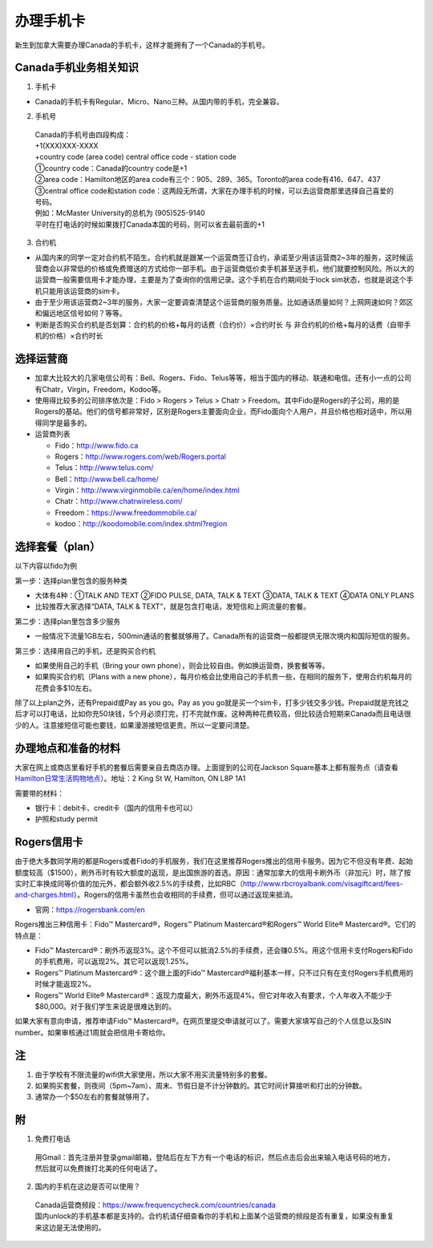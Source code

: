 ﻿办理手机卡
============================
新生到加拿大需要办理Canada的手机卡，这样才能拥有了一个Canada的手机号。

Canada手机业务相关知识
----------------------------------------------------------
1. 手机卡

- Canada的手机卡有Regular、Micro、Nano三种。从国内带的手机，完全兼容。

2. 手机号

 | Canada的手机号由四段构成：
 | +1(XXX)XXX-XXXX
 | +country code (area code) central office code - station code
 | ①country code：Canada的country code是+1
 | ②area code：Hamilton地区的area code有三个：905、289、365。Toronto的area code有416、647、437
 | ③central office code和station code：这两段无所谓，大家在办理手机的时候，可以去运营商那里选择自己喜爱的号码。
 | 例如：McMaster University的总机为 (905)525-9140
 | 平时在打电话的时候如果拨打Canada本国的号码，则可以省去最前面的+1

3. 合约机

- 从国内来的同学一定对合约机不陌生。合约机就是跟某一个运营商签订合约，承诺至少用该运营商2~3年的服务，这时候运营商会以非常低的价格或免费赠送的方式给你一部手机。由于运营商低价卖手机甚至送手机，他们就要控制风险。所以大的运营商一般需要信用卡才能办理，主要是为了查询你的信用记录。这个手机在合约期间处于lock sim状态，也就是说这个手机只能用该运营商的sim卡。
- 由于至少用该运营商2~3年的服务，大家一定要调查清楚这个运营商的服务质量。比如通话质量如何？上网网速如何？郊区和偏远地区信号如何？等等。
- 判断是否购买合约机是否划算：合约机的价格+每月的话费（合约价）×合约时长 与 非合约机的价格+每月的话费（自带手机的价格）×合约时长

选择运营商
-------------------------------------------- 
- 加拿大比较大的几家电信公司有：Bell、Rogers、Fido、Telus等等，相当于国内的移动、联通和电信。还有小一点的公司有Chatr，Virgin，Freedom，Kodoo等。 
- 使用得比较多的公司排序依次是：Fido > Rogers > Telus > Chatr > Freedom。其中Fido是Rogers的子公司，用的是Rogers的基站。他们的信号都非常好，区别是Rogers主要面向企业，而Fido面向个人用户，并且价格也相对适中，所以用得同学是最多的。
- 运营商列表

  - Fido：http://www.fido.ca
  - Rogers：http://www.rogers.com/web/Rogers.portal 
  - Telus：http://www.telus.com/ 
  - Bell：http://www.bell.ca/home/ 
  - Virgin：http://www.virginmobile.ca/en/home/index.html 
  - Chatr：http://www.chatrwireless.com/ 
  - Freedom：https://www.freedommobile.ca/
  - kodoo：http://koodomobile.com/index.shtml?region 

选择套餐（plan）
-------------------------------------------- 
以下内容以fido为例

.. image:: /resource/ShouJi.png
   :align: center

第一步：选择plan里包含的服务种类

- 大体有4种：①TALK AND TEXT ②FIDO PULSE, DATA, TALK & TEXT ③DATA, TALK & TEXT ④DATA ONLY PLANS
- 比较推荐大家选择“DATA, TALK & TEXT”，就是包含打电话，发短信和上网流量的套餐。

第二步：选择plan里包含多少服务

- 一般情况下流量1GB左右，500min通话的套餐就够用了。Canada所有的运营商一般都提供无限次境内和国际短信的服务。

第三步：选择用自己的手机，还是购买合约机

- 如果使用自己的手机（Bring your own phone），则会比较自由。例如换运营商，换套餐等等。
- 如果购买合约机（Plans with a new phone），每月价格会比使用自己的手机贵一些，在相同的服务下，使用合约机每月的花费会多$10左右。

除了以上plan之外，还有Prepaid或Pay as you go。Pay as you go就是买一个sim卡，打多少钱交多少钱。Prepaid就是充钱之后才可以打电话，比如你充50块钱，5个月必须打完，打不完就作废。这种两种花费较高，但比较适合短期来Canada而且电话很少的人。注意接短信可能也要钱，如果漫游接短信更贵。所以一定要问清楚。 

办理地点和准备的材料
-------------------------------------------- 
大家在网上或商店里看好手机的套餐后需要亲自去商店办理。上面提到的公司在Jackson Square基本上都有服务点（请查看 `Hamilton日常生活购物地点`_）。地址：2 King St W, Hamilton, ON L8P 1A1

需要带的材料：

- 银行卡：debit卡、credit卡（国内的信用卡也可以）
- 护照和study permit

Rogers信用卡
---------------------------------------------------
由于绝大多数同学用的都是Rogers或者Fido的手机服务，我们在这里推荐Rogers推出的信用卡服务。因为它不但没有年费、起始额度较高（$1500），刷外币时有较大额度的返现，是出国旅游的首选。原因：通常加拿大的信用卡刷外币（非加元）时，除了按实时汇率换成同等价值的加元外，都会额外收2.5%的手续费，比如RBC（http://www.rbcroyalbank.com/visagiftcard/fees-and-charges.html）。Rogers的信用卡虽然也会收相同的手续费，但可以通过返现来抵消。

- 官网：https://rogersbank.com/en

.. image:: /resource/RogersBank.png
   :align: center

Rogers推出三种信用卡：Fido™ Mastercard®，Rogers™ Platinum Mastercard®和Rogers™ World Elite® Mastercard®。它们的特点是：

- Fido™ Mastercard®：刷外币返现3%。这个不但可以抵消2.5%的手续费，还会赚0.5%。用这个信用卡支付Rogers和Fido的手机费用，可以返现2%。其它可以返现1.25%。
- Rogers™ Platinum Mastercard®：这个跟上面的Fido™ Mastercard®福利基本一样，只不过只有在支付Rogers手机费用的时候才能返现2%。
- Rogers™ World Elite® Mastercard®：返现力度最大，刷外币返现4%。但它对年收入有要求，个人年收入不能少于$80,000。对于我们学生来说是很难达到的。

如果大家有意向申请，推荐申请Fido™ Mastercard®。在网页里提交申请就可以了。需要大家填写自己的个人信息以及SIN number。如果审核通过1周就会把信用卡寄给你。

注
-------------------------------------------- 
1) 由于学校有不限流量的wifi供大家使用，所以大家不用买流量特别多的套餐。
#) 如果购买套餐，则夜间（5pm~7am）、周末、节假日是不计分钟数的。其它时间计算接听和打出的分钟数。
#) 通常办一个$50左右的套餐就够用了。

附
--------------------
1. 免费打电话

 | 用Gmail：首先注册并登录gmail邮箱，登陆后在左下方有一个电话的标识，然后点击后会出来输入电话号码的地方，然后就可以免费拨打北美的任何电话了。 

.. image:: /resource/ShouJi_2.png
   :align: center
   :scale: 40%

2. 国内的手机在这边是否可以使用？

 | Canada运营商频段：https://www.frequencycheck.com/countries/canada
 | 国内unlock的手机基本都是支持的。合约机请仔细查看你的手机和上面某个运营商的频段是否有重复，如果没有重复来这边是无法使用的。



.. _Hamilton日常生活购物地点: HamiltonRiChangGouWuDiDian.html#jackson-square